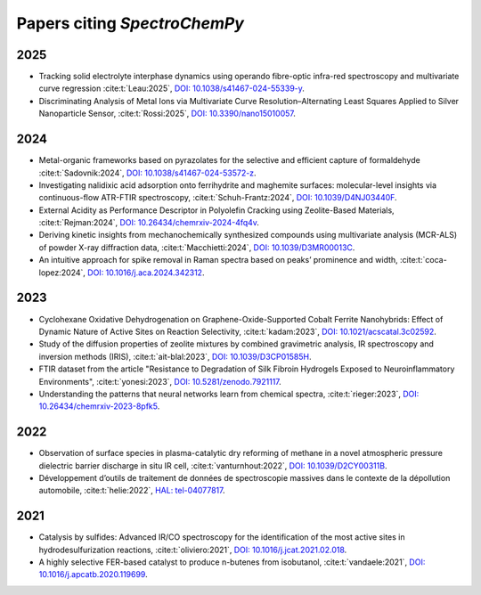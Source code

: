 .. _papers:

****************************************
Papers citing `SpectroChemPy`
****************************************

2025
====

- Tracking solid electrolyte interphase dynamics using operando fibre-optic infra-red spectroscopy and multivariate
  curve regression
  :cite:t:`Leau:2025`, `DOI: 10.1038/s41467-024-55339-y <https://doi.org/10.1038/s41467-024-55339-y>`__.

- Discriminating Analysis of Metal Ions via Multivariate Curve Resolution–Alternating Least Squares Applied to Silver
  Nanoparticle Sensor,
  :cite:t:`Rossi:2025`, `DOI: 10.3390/nano15010057 <https://doi.org/10.3390/nano15010057>`__.

2024
====

- Metal-organic frameworks based on pyrazolates for the selective and efficient capture of formaldehyde
  :cite:t:`Sadovnik:2024`, `DOI: 10.1038/s41467-024-53572-z <https://doi.org/10.1038/s41467-024-53572-z>`__.

- Investigating nalidixic acid adsorption onto ferrihydrite and maghemite surfaces: molecular-level insights via
  continuous-flow ATR-FTIR spectroscopy,
  :cite:t:`Schuh-Frantz:2024`, `DOI: 10.1039/D4NJ03440F <http://dx.doi.org/10.1039/D4NJ03440F>`__.

- External Acidity as Performance Descriptor in Polyolefin Cracking using Zeolite-Based Materials,
  :cite:t:`Rejman:2024`, `DOI: 10.26434/chemrxiv-2024-4fq4v <https://doi.org/10.26434/chemrxiv-2024-4fq4v>`__.

- Deriving kinetic insights from mechanochemically synthesized compounds using multivariate analysis (MCR-ALS) of powder
  X-ray diffraction data,
  :cite:t:`Macchietti:2024`, `DOI: 10.1039/D3MR00013C <http://dx.doi.org/10.1039/D3MR00013C>`__.

- An intuitive approach for spike removal in Raman spectra based on peaks’ prominence and width,
  :cite:t:`coca-lopez:2024`, `DOI: 10.1016/j.aca.2024.342312 <https://doi.org/10.1016/j.aca.2024.342312>`__.

2023
====

- Cyclohexane Oxidative Dehydrogenation on Graphene-Oxide-Supported Cobalt Ferrite
  Nanohybrids: Effect of Dynamic Nature of Active Sites on Reaction Selectivity,
  :cite:t:`kadam:2023`, `DOI: 10.1021/acscatal.3c02592 <https://doi.org/10.1021/acscatal.3c02592>`__.

- Study of the diffusion properties of zeolite mixtures by combined gravimetric
  analysis, IR spectroscopy and inversion methods (IRIS),
  :cite:t:`ait-blal:2023`, `DOI: 10.1039/D3CP01585H <http://dx.doi.org/10.1039/D3CP01585H>`__.

- FTIR dataset from the article "Resistance to
  Degradation of Silk Fibroin Hydrogels Exposed to Neuroinflammatory Environments",
  :cite:t:`yonesi:2023`, `DOI: 10.5281/zenodo.7921117 <https://doi.org/10.5281/zenodo.7921117>`__.

- Understanding the patterns that neural networks learn from chemical spectra,
  :cite:t:`rieger:2023`, `DOI: 10.26434/chemrxiv-2023-8pfk5 <https://dx.doi.org/10.26434/chemrxiv-2023-8pfk5>`__.

2022
====

- Observation of surface species in plasma-catalytic dry reforming of methane in a novel atmospheric pressure dielectric
  barrier discharge in situ IR cell,
  :cite:t:`vanturnhout:2022`, `DOI: 10.1039/D2CY00311B <https://dx.doi.org/10.1039/D2CY00311B>`__.

- Développement d’outils de traitement de données de spectroscopie massives dans le contexte de la dépollution
  automobile,
  :cite:t:`helie:2022`, `HAL: tel-04077817 <https://theses.hal.science/tel-04077817>`__.

2021
====

- Catalysis by sulfides: Advanced IR/CO spectroscopy for the identification of the most active sites in
  hydrodesulfurization reactions,
  :cite:t:`oliviero:2021`, `DOI: 10.1016/j.jcat.2021.02.018 <https://dx.doi.org/10.1016/j.jcat.2021.02.018>`__.

- A highly selective FER-based catalyst to produce n-butenes from isobutanol,
  :cite:t:`vandaele:2021`, `DOI: 10.1016/j.apcatb.2020.119699 <https://dx.doi.org/10.1016/j.apcatb.2020.119699>`__.
